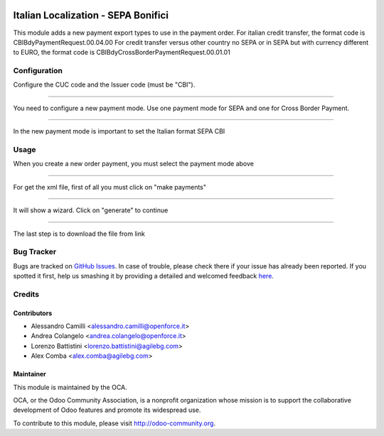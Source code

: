 .. image:: https://img.shields.io/badge/licence-AGPL--3-blue.svg
    :alt: License: AGPL-3

====================================
Italian Localization - SEPA Bonifici
====================================

This module adds a new payment export types to use in the payment order.
For italian credit transfer, the format code is CBIBdyPaymentRequest.00.04.00
For credit transfer versus other country no SEPA or in SEPA but with currency
different to EURO, the format code is CBIBdyCrossBorderPaymentRequest.00.01.01

Configuration
=============

Configure the CUC code and the Issuer code (must be "CBI").

.. image:: /l10n_it_sepa_bonifici/static/company_setting.png

-------------------------------------------------------------------------------

You need to configure a new payment mode.
Use one payment mode for SEPA and one for Cross Border Payment. 

.. image:: /l10n_it_sepa_bonifici/static/payment_mode1.png

-------------------------------------------------------------------------------

In the new payment mode is important to set the Italian format SEPA CBI

.. image:: /l10n_it_sepa_bonifici/static/payment_mode2.png



Usage
=====

When you create a new order payment, you must select the payment mode above

.. image:: /l10n_it_sepa_bonifici/static/order_payment.png

-------------------------------------------------------------------------------

For get the xml file, first of all you must click on "make payments"

.. image:: /l10n_it_sepa_bonifici/static/make_payment.png

-------------------------------------------------------------------------------

It will show a wizard. Click on "generate" to continue

.. image:: /l10n_it_sepa_bonifici/static/make_payment_wizard.png

-------------------------------------------------------------------------------

The last step is to download the file from link

.. image:: /l10n_it_sepa_bonifici/static/make_payment_download.png


Bug Tracker
===========

Bugs are tracked on `GitHub Issues <https://github.com/OCA/l10n-italy/issues>`_.
In case of trouble, please check there if your issue has already been reported.
If you spotted it first, help us smashing it by providing a detailed and welcomed feedback
`here <https://github.com/OCA/l10n-italy/issues/new?body=module:%20l10n_it_vat_registries%0Aversion:%208.0%0A%0A**Steps%20to%20reproduce**%0A-%20...%0A%0A**Current%20behavior**%0A%0A**Expected%20behavior**>`_.


Credits
=======

Contributors
------------

* Alessandro Camilli <alessandro.camilli@openforce.it>
* Andrea Colangelo <andrea.colangelo@openforce.it>
* Lorenzo Battistini <lorenzo.battistini@agilebg.com>
* Alex Comba <alex.comba@agilebg.com>

Maintainer
----------

.. image:: https://odoo-community.org/logo.png
   :alt: Odoo Community Association
   :target: https://odoo-community.org

This module is maintained by the OCA.

OCA, or the Odoo Community Association, is a nonprofit organization whose
mission is to support the collaborative development of Odoo features and
promote its widespread use.

To contribute to this module, please visit http://odoo-community.org.

